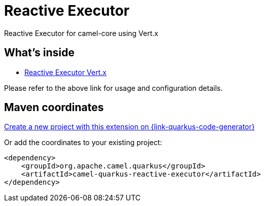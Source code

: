 // Do not edit directly!
// This file was generated by camel-quarkus-maven-plugin:update-extension-doc-page
[id="extensions-reactive-executor"]
= Reactive Executor
:page-aliases: extensions/reactive-executor.adoc
:linkattrs:
:cq-artifact-id: camel-quarkus-reactive-executor
:cq-native-supported: true
:cq-status: Stable
:cq-status-deprecation: Stable
:cq-description: Reactive Executor for camel-core using Vert.x
:cq-deprecated: false
:cq-jvm-since: 0.3.0
:cq-native-since: 0.3.0

ifeval::[{doc-show-badges} == true]
[.badges]
[.badge-key]##JVM since##[.badge-supported]##0.3.0## [.badge-key]##Native since##[.badge-supported]##0.3.0##
endif::[]

Reactive Executor for camel-core using Vert.x

[id="extensions-reactive-executor-whats-inside"]
== What's inside

* xref:{cq-camel-components}:others:reactive-executor-vertx.adoc[Reactive Executor Vert.x]

Please refer to the above link for usage and configuration details.

[id="extensions-reactive-executor-maven-coordinates"]
== Maven coordinates

https://{link-quarkus-code-generator}/?extension-search=camel-quarkus-reactive-executor[Create a new project with this extension on {link-quarkus-code-generator}, window="_blank"]

Or add the coordinates to your existing project:

[source,xml]
----
<dependency>
    <groupId>org.apache.camel.quarkus</groupId>
    <artifactId>camel-quarkus-reactive-executor</artifactId>
</dependency>
----
ifeval::[{doc-show-user-guide-link} == true]
Check the xref:user-guide/index.adoc[User guide] for more information about writing Camel Quarkus applications.
endif::[]
